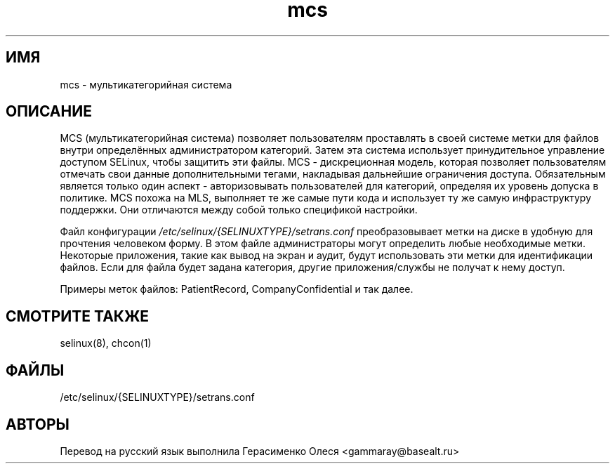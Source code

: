 .TH  "mcs"  "8"  "8 сентября 2005" "dwalsh@redhat.com" "Документация по MCS"

.SH "ИМЯ"
mcs \- мультикатегорийная система

.SH "ОПИСАНИЕ"
MCS (мультикатегорийная система) позволяет пользователям проставлять в своей системе метки для файлов внутри определённых администратором категорий. Затем эта система использует принудительное управление доступом SELinux, чтобы защитить эти файлы. MCS - дискреционная модель, которая позволяет пользователям отмечать свои данные дополнительными тегами, накладывая дальнейшие ограничения доступа. Обязательным является только один аспект - авторизовывать пользователей для категорий, определяя их уровень допуска в политике. MCS похожа на MLS, выполняет те же самые пути кода и использует ту же самую инфраструктуру поддержки. Они отличаются между собой только спецификой настройки.


Файл конфигурации
.I /etc/selinux/{SELINUXTYPE}/setrans.conf
преобразовывает метки на диске в удобную для прочтения человеком форму. В этом файле администраторы могут определить любые необходимые метки.
Некоторые приложения, такие как вывод на экран и аудит, будут использовать эти метки для идентификации файлов. Если для файла будет задана категория, другие приложения/службы не получат к нему доступ.
.P
Примеры меток файлов: PatientRecord, CompanyConfidential и так далее.

.SH "СМОТРИТЕ ТАКЖЕ"
selinux(8), chcon(1)

.SH ФАЙЛЫ
/etc/selinux/{SELINUXTYPE}/setrans.conf 

.SH АВТОРЫ
Перевод на русский язык выполнила Герасименко Олеся <gammaray@basealt.ru>
